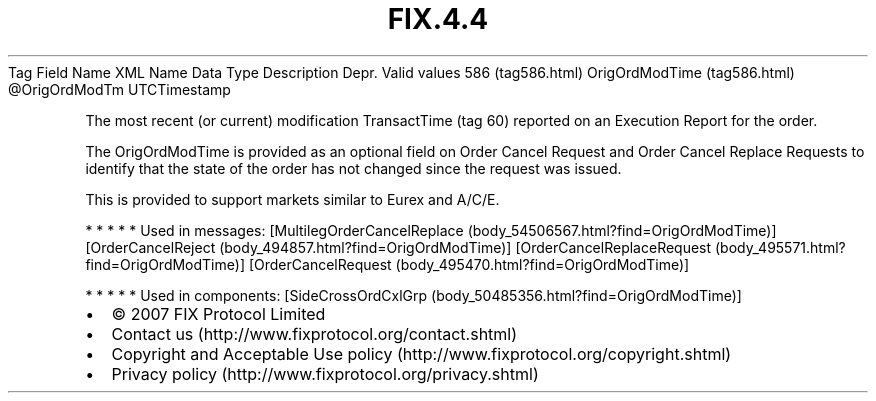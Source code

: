 .TH FIX.4.4 "" "" "Tag #586"
Tag
Field Name
XML Name
Data Type
Description
Depr.
Valid values
586 (tag586.html)
OrigOrdModTime (tag586.html)
\@OrigOrdModTm
UTCTimestamp
.PP
The most recent (or current) modification TransactTime (tag 60)
reported on an Execution Report for the order.
.PP
The OrigOrdModTime is provided as an optional field on Order Cancel
Request and Order Cancel Replace Requests to identify that the
state of the order has not changed since the request was issued.
.PP
This is provided to support markets similar to Eurex and A/C/E.
.PP
   *   *   *   *   *
Used in messages:
[MultilegOrderCancelReplace (body_54506567.html?find=OrigOrdModTime)]
[OrderCancelReject (body_494857.html?find=OrigOrdModTime)]
[OrderCancelReplaceRequest (body_495571.html?find=OrigOrdModTime)]
[OrderCancelRequest (body_495470.html?find=OrigOrdModTime)]
.PP
   *   *   *   *   *
Used in components:
[SideCrossOrdCxlGrp (body_50485356.html?find=OrigOrdModTime)]

.PD 0
.P
.PD

.PP
.PP
.IP \[bu] 2
© 2007 FIX Protocol Limited
.IP \[bu] 2
Contact us (http://www.fixprotocol.org/contact.shtml)
.IP \[bu] 2
Copyright and Acceptable Use policy (http://www.fixprotocol.org/copyright.shtml)
.IP \[bu] 2
Privacy policy (http://www.fixprotocol.org/privacy.shtml)
